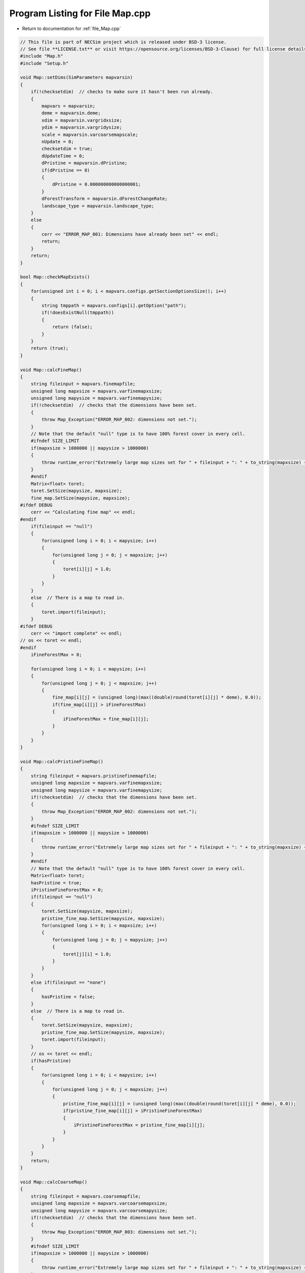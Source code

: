 
.. _program_listing_file_Map.cpp:

Program Listing for File Map.cpp
========================================================================================

- Return to documentation for :ref:`file_Map.cpp`

.. code-block:: cpp

   // This file is part of NECSim project which is released under BSD-3 license.
   // See file **LICENSE.txt** or visit https://opensource.org/licenses/BSD-3-Clause) for full license details
   #include "Map.h"
   #include "Setup.h"
   
   void Map::setDims(SimParameters mapvarsin)
   {
       if(!checksetdim)  // checks to make sure it hasn't been run already.
       {
           mapvars = mapvarsin;
           deme = mapvarsin.deme;
           xdim = mapvarsin.vargridxsize;
           ydim = mapvarsin.vargridysize;
           scale = mapvarsin.varcoarsemapscale;
           nUpdate = 0;
           checksetdim = true;
           dUpdateTime = 0;
           dPristine = mapvarsin.dPristine;
           if(dPristine == 0)
           {
               dPristine = 0.000000000000000001;
           }
           dForestTransform = mapvarsin.dForestChangeRate;
           landscape_type = mapvarsin.landscape_type;
       }
       else
       {
           cerr << "ERROR_MAP_001: Dimensions have already been set" << endl;
           return;
       }
       return;
   }
   
   bool Map::checkMapExists()
   {
       for(unsigned int i = 0; i < mapvars.configs.getSectionOptionsSize(); i++)
       {
           string tmppath = mapvars.configs[i].getOption("path");
           if(!doesExistNull(tmppath))
           {
               return (false);
           }
       }
       return (true);
   }
   
   void Map::calcFineMap()
   {
       string fileinput = mapvars.finemapfile;
       unsigned long mapxsize = mapvars.varfinemapxsize;
       unsigned long mapysize = mapvars.varfinemapysize;
       if(!checksetdim)  // checks that the dimensions have been set.
       {
           throw Map_Exception("ERROR_MAP_002: dimensions not set.");
       }
       // Note that the default "null" type is to have 100% forest cover in every cell.
       #ifndef SIZE_LIMIT
       if(mapxsize > 1000000 || mapysize > 1000000)
       {
           throw runtime_error("Extremely large map sizes set for " + fileinput + ": " + to_string(mapxsize) + ", " + to_string(mapysize) + "\n");
       }
       #endif
       Matrix<float> toret;
       toret.SetSize(mapysize, mapxsize);
       fine_map.SetSize(mapysize, mapxsize);
   #ifdef DEBUG
       cerr << "Calculating fine map" << endl;
   #endif
       if(fileinput == "null")
       {
           for(unsigned long i = 0; i < mapysize; i++)
           {
               for(unsigned long j = 0; j < mapxsize; j++)
               {
                   toret[i][j] = 1.0;
               }
           }
       }
       else  // There is a map to read in.
       {
           toret.import(fileinput);
       }
   #ifdef DEBUG
       cerr << "import complete" << endl;
   // os << toret << endl;
   #endif
       iFineForestMax = 0;
   
       for(unsigned long i = 0; i < mapysize; i++)
       {
           for(unsigned long j = 0; j < mapxsize; j++)
           {
               fine_map[i][j] = (unsigned long)(max((double)round(toret[i][j] * deme), 0.0));
               if(fine_map[i][j] > iFineForestMax)
               {
                   iFineForestMax = fine_map[i][j];
               }
           }
       }
   }
   
   void Map::calcPristineFineMap()
   {
       string fileinput = mapvars.pristinefinemapfile;
       unsigned long mapxsize = mapvars.varfinemapxsize;
       unsigned long mapysize = mapvars.varfinemapysize;
       if(!checksetdim)  // checks that the dimensions have been set.
       {
           throw Map_Exception("ERROR_MAP_002: dimensions not set.");
       }
       #ifndef SIZE_LIMIT
       if(mapxsize > 1000000 || mapysize > 1000000)
       {
           throw runtime_error("Extremely large map sizes set for " + fileinput + ": " + to_string(mapxsize) + ", " + to_string(mapysize) + "\n");
       }
       #endif
       // Note that the default "null" type is to have 100% forest cover in every cell.
       Matrix<float> toret;
       hasPristine = true;
       iPristineFineForestMax = 0;
       if(fileinput == "null")
       {
           toret.SetSize(mapysize, mapxsize);
           pristine_fine_map.SetSize(mapysize, mapxsize);
           for(unsigned long i = 0; i < mapxsize; i++)
           {
               for(unsigned long j = 0; j < mapysize; j++)
               {
                   toret[j][i] = 1.0;
               }
           }
       }
       else if(fileinput == "none")
       {
           hasPristine = false;
       }
       else  // There is a map to read in.
       {
           toret.SetSize(mapysize, mapxsize);
           pristine_fine_map.SetSize(mapysize, mapxsize);
           toret.import(fileinput);
       }
       // os << toret << endl;
       if(hasPristine)
       {
           for(unsigned long i = 0; i < mapysize; i++)
           {
               for(unsigned long j = 0; j < mapxsize; j++)
               {
                   pristine_fine_map[i][j] = (unsigned long)(max((double)round(toret[i][j] * deme), 0.0));
                   if(pristine_fine_map[i][j] > iPristineFineForestMax)
                   {
                       iPristineFineForestMax = pristine_fine_map[i][j];
                   }
               }
           }
       }
       return;
   }
   
   void Map::calcCoarseMap()
   {
       string fileinput = mapvars.coarsemapfile;
       unsigned long mapxsize = mapvars.varcoarsemapxsize;
       unsigned long mapysize = mapvars.varcoarsemapysize;
       if(!checksetdim)  // checks that the dimensions have been set.
       {
           throw Map_Exception("ERROR_MAP_003: dimensions not set.");
       }
       #ifndef SIZE_LIMIT
       if(mapxsize > 1000000 || mapysize > 1000000)
       {
           throw runtime_error("Extremely large map sizes set for " + fileinput + ": " + to_string(mapxsize) + ", " + to_string(mapysize) + "\n");
       }
       #endif
       // Note that the default "null" type for the coarse type is to have a density of 1 in every cell. "none" defaults to no
       // pristine map
       Matrix<float> toret;
       bCoarse = true;
       iCoarseForestMax = 0;
       if(fileinput == "null")
       {
           toret.SetSize(mapysize, mapxsize);
           coarse_map.SetSize(mapysize, mapxsize);
           for(unsigned long i = 0; i < mapxsize; i++)
           {
               for(unsigned long j = 0; j < mapysize; j++)
               {
                   toret[j][i] = 1.0;
               }
           }
       }
       else if(fileinput == "none")
       {
           bCoarse = false;
       }
       else  // There is a map to read in.
       {
           toret.SetSize(mapysize, mapxsize);
           coarse_map.SetSize(mapysize, mapxsize);
           toret.import(fileinput);
       }
       if(bCoarse)
       {
           for(unsigned long i = 0; i < mapysize; i++)
           {
               for(unsigned long j = 0; j < mapxsize; j++)
               {
                   coarse_map[i][j] = (unsigned long)(max((double)round(toret[i][j] * deme), 0.0));
                   if(coarse_map[i][j] > iCoarseForestMax)
                   {
                       iCoarseForestMax = coarse_map[i][j];
                   }
               }
           }
       }
       return;
   }
   
   void Map::calcPristineCoarseMap()
   {
       //  os << "pristine coarse map file: " << mapvars.pristinecoarsemapfile << endl;
       string fileinput = mapvars.pristinecoarsemapfile;
       unsigned long mapxsize = mapvars.varcoarsemapxsize;
       unsigned long mapysize = mapvars.varcoarsemapysize;
       if(!checksetdim)  // checks that the dimensions have been set.
       {
           throw Map_Exception("ERROR_MAP_003: dimensions not set.");
       }
       #ifndef SIZE_LIMIT
       if(mapxsize > 1000000 || mapysize > 1000000)
       {
           throw runtime_error("Extremely large map sizes set for " + fileinput + ": " + to_string(mapxsize) + ", " + to_string(mapysize) + "\n");
       }
       #endif
       // Note that the default "null" type for the coarse type is to have non-forest in every cell.
       Matrix<float> toret;
       iPristineCoarseForestMax = 0;
       if(bCoarse)
       {
           if(fileinput == "null")
           {
               toret.SetSize(mapysize, mapxsize);
               pristine_coarse_map.SetSize(mapysize, mapxsize);
               for(unsigned long i = 0; i < mapxsize; i++)
               {
                   for(unsigned long j = 0; j < mapysize; j++)
                   {
                       toret[j][i] = 1.0;
                   }
               }
           }
           else if(fileinput == "none")
           {
               hasPristine = false;
           }
           else  // There is a map to read in.
           {
               toret.SetSize(mapysize, mapxsize);
               pristine_coarse_map.SetSize(mapysize, mapxsize);
               toret.import(fileinput);
           }
       }
       if(bCoarse && hasPristine)
       {
           for(unsigned long i = 0; i < mapysize; i++)
           {
               for(unsigned long j = 0; j < mapxsize; j++)
               {
                   pristine_coarse_map[i][j] = (unsigned long)(max((double)round(toret[i][j] * deme), 0.0));
                   if(pristine_coarse_map[i][j] > iPristineCoarseForestMax)
                   {
                       iPristineCoarseForestMax = pristine_coarse_map[i][j];
                   }
               }
           }
       }
       return;
   }
   
   void Map::setTimeVars(double dPristinein, double dForestTransformin)
   {
       dUpdateTime = 0;
       dPristine = dPristinein;
       dForestTransform = dForestTransformin;
   }
   
   void Map::calcOffset()
   {
       if(mapvars.autocorrel_file != "null")
       {
           mapvars.setPristine(0);
       }
       //  os << mapvars.autocorrel_file << endl;
       if(fine_map.GetCols() == 0 || fine_map.GetRows() == 0)
       {
           throw Map_Exception("ERROR_MAP_004: fine map not set.");
       }
       if(coarse_map.GetCols() == 0 || coarse_map.GetRows() == 0)
       {
           if(bCoarse)
           {
               coarse_map.SetSize(fine_map.GetRows(), fine_map.GetCols());
           }
           //      throw Map_Exception("ERROR_MAP_004: coarse map not set.");
       }
       finexoffset = mapvars.varfinemapxoffset + mapvars.varsamplexoffset;
       fineyoffset = mapvars.varfinemapyoffset + mapvars.varsampleyoffset;
       coarsexoffset = mapvars.varcoarsemapxoffset;
       coarseyoffset = mapvars.varcoarsemapyoffset;
       scale = mapvars.varcoarsemapscale;
       // this is the location of the top left (or north west) corner of the respective map
       // and the x and y distance from the top left of the grid object that contains the initial lineages.
       finexmin = -finexoffset;
       fineymin = -fineyoffset;
       finexmax = finexmin + (fine_map.GetCols());
       fineymax = fineymin + (fine_map.GetRows());
       if(bCoarse) // Check if there is a coarse map
       {
           coarsexmin = -coarsexoffset - finexoffset;
           coarseymin = -coarseyoffset - fineyoffset;
           coarsexmax = coarsexmin + scale * (coarse_map.GetCols());
           coarseymax = coarseymin + scale * (coarse_map.GetRows());
       }
       else // Just set the offsets to the same as the fine map
       {
           coarsexmin = finexmin;
           coarseymin = fineymin;
           coarsexmax = finexmax;
           coarseymax = fineymax;
           scale = 1;
       }
       dispersal_relative_cost = mapvars.dispersal_relative_cost;
   #ifdef DEBUG
       stringstream os;
       os << "finex: " << finexmin << "," << finexmax << endl;
       os << "finey: " << fineymin << "," << fineymax << endl;
       os << "coarsex: " << coarsexmin << "," << coarsexmax << endl;
       os << "coarsey: " << coarseymin << "," << coarseymax << endl;
       os << "offsets: "
            << "(" << finexoffset << "," << fineyoffset << ")(" << coarsexoffset << "," << coarseyoffset << ")" << endl;
       os << "pristine fine file: " << pristine_fine_map << endl;
       os << "pristine coarse file: " << pristine_coarse_map << endl;
       write_cout(os.str());
   #endif
       //      os << "fine variables: " << finexmin << "," << finexmax << endl;
       //      os << "coarse variabes: " << coarsexmin << "," << coarsexmax << endl;
       if(finexmin < coarsexmin || finexmax > coarsexmax || (finexmax - finexmin) < xdim || (fineymax - fineymin) < ydim)
       {
           throw Map_Fatal_Exception(
               "ERROR_MAP_006: FATAL - fine map extremes outside coarse map or sample grid larger than fine map");
       }
       return;
   }
   
   void Map::validateMaps()
   {
       stringstream os;
       os << "\rValidating maps..." << flush;
       double dTotal = fine_map.GetCols() + coarse_map.GetCols();
       unsigned long iCounter = 0;
       if(hasPristine)
       {
           if(fine_map.GetCols() == pristine_fine_map.GetCols() && fine_map.GetRows() == pristine_fine_map.GetRows() &&
              coarse_map.GetCols() == pristine_coarse_map.GetCols() && coarse_map.GetRows() == pristine_coarse_map.GetRows())
           {
               os << "\rValidating maps...map sizes okay" << flush;
               write_cout(os.str());
           }
           else
           {
               throw Map_Fatal_Exception(
                       "ERROR_MAP_009: Map validation failed - modern and pristine maps are not the same dimensions.");
           }
           for(unsigned long i = 0; i < fine_map.GetCols(); i++)
           {
               for(unsigned long j = 0; j < fine_map.GetRows(); j++)
               {
                   if(fine_map[j][i] > pristine_fine_map[j][i])
                   {
                       cerr << "fine map: " << fine_map[j][i] << "pristine map: " << pristine_fine_map[j][i]
                            << endl;
                       cerr << "x,y: " << i << "," << j << endl;
                       throw Map_Fatal_Exception("ERROR_MAP_007: Map validation failed - fine map value larger "
                                                 "than pristine fine map value.");
                   }
               }
               double dPercentComplete = 100 * ((double)(i + iCounter) / dTotal);
               if(i % 1000 == 0)
               {
                   os.str("");
                   os << "\rValidating maps..." << dPercentComplete << "%                " << flush;
                   write_cout(os.str());
               }
           }
       }
       iCounter = fine_map.GetCols();
       if(hasPristine)
       {
           for(unsigned long i = 0; i < coarse_map.GetCols(); i++)
           {
               for(unsigned long j = 0; j < coarse_map.GetRows(); j++)
               {
                   if(coarse_map[j][i] > pristine_coarse_map[j][i])
                   {
                       cerr << "coarse map: " << coarse_map[j][i] << " pristine map: " << pristine_coarse_map[j][i]
                            << endl;
                       cerr << "coarse map x+1: " << coarse_map[j][i + 1]
                            << " pristine map: " << pristine_coarse_map[j][i + 1] << endl;
                       cerr << "x,y: " << i << "," << j << endl;
                       throw Map_Fatal_Exception("ERROR_MAP_008: Map validation failed - coarse map value larger "
                                                 "than pristine coarse map value.");
                   }
               }
               double dPercentComplete = 100 * ((double)(i + iCounter) / dTotal);
               if(i % 1000 == 0)
               {
                   os.str("");
                   os << "\rValidating maps..." << dPercentComplete << "%                " << flush;
                   write_cout(os.str());
               }
           }
           
       }
       os.str("");
       os << "\rValidating maps complete                                       " << endl;
       write_cout(os.str());
   }
   
   void Map::updateMap(double generation)
   {
       // only update the map if the pristine state has not been reached.
       if(!mapvars.bPristine && hasPristine)
       {
           if(mapvars.dPristine < generation)
           {
               // Only update the map if the maps have actually changed
               if(mapvars.setPristine(nUpdate+1))
               {
                   nUpdate++;
                   // pristine_fine_map = mapvars.pristinefinemapfile;
                   // pristine_coarse_map = mapvars.pristinecoarsemapfile;
                   dCurrent = dPristine;
                   dPristine = mapvars.dPristine;
                   if(dPristine == 0)
                   {
                       dPristine = 0.000000000000000001;
                   }
                   dForestTransform = mapvars.dForestChangeRate;
                   iFineForestMax = iPristineFineForestMax;
                   fine_map = pristine_fine_map;
                   iCoarseForestMax = iPristineCoarseForestMax;
                   coarse_map = pristine_coarse_map;
                   calcPristineCoarseMap();
                   calcPristineFineMap();
                   if(hasPristine)
                   {
                       bPristine = mapvars.bPristine;
                   }
                   recalculateForestMax();
                   
                   
               }
           }
       }
   }
   
   void Map::setLandscape(string landscape_type)
   {
       if(landscape_type == "infinite")
       {
           write_cout("Setting infinite landscape.\n");
           getValFunc = &Map::getValInfinite;
       }
       else if(landscape_type == "tiled_coarse")
       {
           write_cout("Setting tiled coarse infinite landscape.\n");
           getValFunc = &Map::getValCoarseTiled;
       }
       else if(landscape_type == "tiled_fine")
       {
           write_cout("Setting tiled fine infinite landscape.\n");
           getValFunc = &Map::getValFineTiled;
       }
       else if(landscape_type == "closed")
       {
           getValFunc = &Map::getValFinite;
       }
       else
       {
           throw Fatal_Exception("Provided landscape type is not a valid option: " + landscape_type);
       }
   }
   
   unsigned long Map::getVal(
       const double& x, const double& y, const long& xwrap, const long& ywrap, const double& dCurrentGen)
   {
       return (this->*getValFunc)(x, y, xwrap, ywrap, dCurrentGen);
   }
   
   unsigned long Map::getValInfinite(
       const double& x, const double& y, const long& xwrap, const long& ywrap, const double& dCurrentGen)
   {
       double xval, yval;
       xval = x + (xdim * xwrap);  //
       yval = y + (ydim * ywrap);
       //      // return 0 if the requested coordinate is completely outside the map
       if(xval < coarsexmin || xval >= coarsexmax || yval < coarseymin || yval >= coarseymax)
       {
           return deme;
       }
       return getValFinite(x, y, xwrap, ywrap, dCurrentGen);
   }
   
   unsigned long Map::getValCoarseTiled(
       const double& x, const double& y, const long& xwrap, const long& ywrap, const double& dCurrentGen)
   {
       double newx = fmod(x + (xwrap * xdim) + finexoffset + coarsexoffset, coarse_map.GetCols());
       double newy = fmod(y + (ywrap * ydim) + finexoffset + coarsexoffset, coarse_map.GetRows());
       if(newx < 0)
       {
           newx += coarse_map.GetCols();
       }
       if(newy < 0)
       {
           newy += coarse_map.GetRows();
       }
       return getValCoarse(newx, newy, dCurrentGen);
   }
   
   unsigned long Map::getValFineTiled(
       const double& x, const double& y, const long& xwrap, const long& ywrap, const double& dCurrentGen)
   {
   
       double newx = fmod(x + (xwrap * xdim) + finexoffset, fine_map.GetCols());
       double newy = fmod(y + (ywrap * ydim) + fineyoffset, fine_map.GetRows());
       // Now adjust for incorrect wrapping behaviour of fmod
       if(newx < 0)
       {
           newx += fine_map.GetCols();
       }
       if(newy < 0)
       {
           newy += fine_map.GetRows();
       }
   #ifdef DEBUG
       if(newx >= fine_map.GetCols() || newx < 0 || newy >= fine_map.GetRows() || newy < 0)
       {
           stringstream ss;
           ss << "Fine map indexing out of range of fine map." << endl;
           ss << "x, y: " << newx << ", " << newy << endl;
           ss << "cols, rows: " << fine_map.GetCols() << ", " << fine_map.GetRows() << endl;
           throw out_of_range(ss.str());
       }
   #endif
       return getValFine(newx, newy, dCurrentGen);
   }
   
   unsigned long Map::getValCoarse(const double &xval, const double &yval, const double &dCurrentGen)
   {
       unsigned long retval = 0;
       if(hasPristine)
       {
           if(bPristine || pristine_coarse_map[yval][xval] == coarse_map[yval][xval])
           {
               return pristine_coarse_map[yval][xval];
           }
           else
           {
               double currentTime = dCurrentGen - dCurrent;
               retval = (unsigned long)floor(coarse_map[yval][xval] +
                                              (dForestTransform *
                                               ((pristine_coarse_map[yval][xval] - coarse_map[yval][xval]) /
                                                       (dPristine-dCurrent)) * currentTime));
           }
       }
       else
       {
           return coarse_map[yval][xval];
       }
   #ifdef pristine_mode
       if(retval > pristine_coarse_map[yval][xval])
           {
               string ec =
                   "Returned value greater than pristine value. Check file input. (or disable this error before "
                   "compilation.\n";
               ec += "pristine value: " + to_string((long long)pristine_coarse_map[yval][xval]) +
                     " returned value: " + to_string((long long)retval);
               throw Map_Fatal_Exception(ec);
           }
   // Note that debug mode will throw an exception if the returned value is less than the pristine state
   
   #endif
       return retval;
   }
   
   unsigned long Map::getValFine(const double&xval, const double &yval, const double& dCurrentGen)
   {
       unsigned long retval = 0;
       if(hasPristine)
       {
           if(bPristine || pristine_fine_map[yval][xval] == fine_map[yval][xval])
           {
               retval = pristine_fine_map[yval][xval];
           }
           else
           {
               double currentTime = dCurrentGen - dCurrent;
               retval = (unsigned long)floor(fine_map[yval][xval] +
                                              (dForestTransform * ((pristine_fine_map[yval][xval] - fine_map[yval][xval]) /
                                                      (dPristine-dCurrent)) * currentTime));
           }
       }
       else
       {
           return fine_map[yval][xval];
       }
   // os <<fine_map[yval][xval] << "-"<< retval << endl;
   // Note that debug mode will throw an exception if the returned value is less than the pristine state
   #ifdef pristine_mode
       if(hasPristine)
       {
           if(retval > pristine_fine_map[yval][xval])
           {
               throw Map_Fatal_Exception("Returned value greater than pristine value. Check file input. (or disable this "
                                         "error before compilation.");
           }
       }
   #endif
       return retval;
   }
   
   unsigned long Map::getValFinite(
       const double& x, const double& y, const long& xwrap, const long& ywrap, const double& dCurrentGen)
   {
   
       double xval, yval;
       xval = x + (xdim * xwrap);  //
       yval = y + (ydim * ywrap);
       //      // return 0 if the requested coordinate is completely outside the map
       if(xval < coarsexmin || xval >= coarsexmax || yval < coarseymin || yval >= coarseymax)
       {
           return 0;
       }
       if((xval < finexmin || xval >= finexmax || yval < fineymin ||
          yval >= fineymax) && bCoarse)  // check if the coordinate comes from the coarse resolution map.
       {
           // take in to account the fine map offsetting
           xval += finexoffset;
           yval += fineyoffset;
           // take in to account the coarse map offsetting and the increased scale of the larger map.
           xval = floor((xval + coarsexoffset) / scale);
           yval = floor((yval + coarseyoffset) / scale);
           return getValCoarse(xval, yval, dCurrentGen);
       }
       // take in to account the fine map offsetting
       // this is done twice to avoid having all the comparisons involve additions.
       xval += finexoffset;
       yval += fineyoffset;
       return getValFine(xval, yval, dCurrentGen);
   
   }
   
   unsigned long Map::convertSampleXToFineX(const unsigned long &x, const long &xwrap)
   {
       return x + finexoffset + (xwrap * xdim);
   }
   
   unsigned long Map::convertSampleYToFineY(const unsigned long &y, const long &ywrap)
   {
       return y + fineyoffset + (ywrap * ydim);
   }
   
   void Map::convertFineToSample(long & x, long & xwrap, long &y, long &ywrap)
   {
       double tmpx = double(x);
       double tmpy = double(y);
       convertCoordinates(tmpx, tmpy, xwrap, ywrap);
       x = floor(tmpx);
       y = floor(tmpy);
   }
   
   
   unsigned long Map::getInitialCount(double dSample, Datamask& samplemask)
   {
       unsigned long toret;
       toret = 0;
       unsigned long add = 0;
       long x, y;
       long xwrap, ywrap;
       bool printed = true;
       unsigned long max_x, max_y;
       if( samplemask.getDefault())
       {
           max_x = fine_map.GetCols();
           max_y = fine_map.GetRows();
       }
       else
       {
           max_x = samplemask.sample_mask.GetCols();
           max_y = samplemask.sample_mask.GetRows();
       }
       for(unsigned long i = 0; i < max_x; i++)
       {
           for(unsigned long j = 0; j < max_y; j++)
           {
               add = 0;
               x = i;
               y = j;
               xwrap = 0;
               ywrap = 0;
               samplemask.recalculate_coordinates(x, y, xwrap, ywrap);
               if(samplemask.getVal(x, y, xwrap, ywrap))
               {
                   add = (unsigned long) floor(dSample * (getVal(x, y, xwrap, ywrap, 0)));
               }
               toret += add;
           }
       }
       return toret;
   }
   
   SimParameters Map::getSimParameters()
   {
       return mapvars;
   }
   
   bool Map::checkMap(const double& x, const double& y, const long& xwrap, const long& ywrap, const double generation)
   {
       //       os << "CHECK: " << getVal(x,y,xwrap,ywrap) << endl;
       return getVal(x, y, xwrap, ywrap, generation) != 0;
   }
   
   bool Map::checkFine(const double& x, const double& y, const long& xwrap, const long& ywrap)
   {
       double tmpx, tmpy;
       tmpx = x + xwrap * xdim;
       tmpy = y + ywrap * ydim;
       return !(tmpx < finexmin || tmpx >= finexmax || tmpy < fineymin || tmpy >= fineymax);
   }
   
   void Map::convertCoordinates(double& x, double& y, long& xwrap, long& ywrap)
   {
       xwrap += floor(x / xdim);
       ywrap += floor(y / ydim);
       x = x - xwrap * xdim;
       y = y - ywrap * ydim;
   }
   
   unsigned long Map::runDispersal(const double& dist,
                          const double& angle,
                          long& startx,
                          long& starty,
                          long& startxwrap,
                          long& startywrap,
                          bool& disp_comp,
                          const double& generation)
   {
   // Checks that the start point is not out of matrix - this might have to be disabled to ensure that when updating the
   // map, it doesn't cause problems.
   #ifdef pristine_mode
       if(!checkMap(startx, starty, startxwrap, startywrap, generation))
       {
           disp_comp = true;
           return;
       }
   #endif
   
       // Different calculations for each quadrant to ensure that the dispersal reads the probabilities correctly.
       double newx, newy;
       newx = startx + (xdim * startxwrap) + 0.5;
       newy = starty + (ydim * startywrap) + 0.5;
       if(dispersal_relative_cost ==
          1)  // then nothing complicated is required and we can jump straight to the final point.
       {
           newx += dist * cos(angle);
           newy += dist * sin(angle);
       }
       else  // we need to see which deforested patches we pass over
       {
           long boost;
           boost = 1;
           double cur_dist, tot_dist, l;
           cur_dist = 0;
           tot_dist = 0;
           // Four different calculations for the different quadrants.
           if(angle > 7 * M_PI_4 || angle <= M_PI_4)
           {
               // Continue while the dist travelled is less than the dist energy
               while(cur_dist < dist)
               {
                   // Check if the starting position of the loop is in the fine map or not.
                   if(checkFine(newx, newy, 0, 0))
                   {
                       // Keep the standard movement rate
                       boost = 1;
                   }
                   else
                   {
                       // Accellerate the travel speed if the point is outside the fine grid.
                       // Note this means that lineages travelling from outside the fine grid to within the
                       // fine grid may
                       // see 1 grid's worth of approximation, rather than exact values.
                       // This is an acceptable approximation!
                       boost = deme;
                   }
   
                   // Add the value to the new x and y values.
                   newx = newx + boost;
                   newy = newy + boost * tan(angle);
                   // Check if the new point is within forest.
                   if(checkMap(newx, newy, 0, 0, generation))
                   {
                       l = 1;
                   }
                   else
                   {
                       l = dispersal_relative_cost;
                   }
                   // Move forward different dists based on the difficulty of moving through forest.
                   cur_dist = cur_dist + l * boost * (1 / cos(angle));
                   tot_dist = tot_dist + boost * (1 / cos(angle));
               }
           }
           else if(angle > 3 * M_PI_4 && angle <= 5 * M_PI_4)
           {
               while(cur_dist < dist)
               {
                   if(checkFine(newx, newy, 0, 0))
                   {
                       boost = 1;
                   }
                   else
                   {
                       boost = deme;
                   }
                   // Add the change to the new x and y values.
                   newx = newx - boost;
                   newy = newy + boost * tan(M_PI - angle);
                   if(checkMap(newx, newy, 0, 0, generation))
                   {
                       l = 1;
                   }
                   else
                   {
                       l = dispersal_relative_cost;
                   }
                   cur_dist = cur_dist + boost * l * (1 / cos(M_PI - angle));
                   tot_dist = tot_dist + boost * (1 / cos(M_PI - angle));
               }
           }
           else if(angle > M_PI_4 && angle <= 3 * M_PI_4)
           {
               while(cur_dist < dist)
               {
                   if(checkFine(newx, newy, 0, 0))
                   {
                       boost = 1;
                   }
                   else
                   {
                       boost = deme;
                   }
                   // Add the change to the new x and y values.
                   newx = newx + boost * tan(angle - M_PI_2);
                   newy = newy + boost;
                   if(checkMap(newx, newy, 0, 0, generation))
                   {
                       l = 1;
                   }
                   else
                   {
                       l = dispersal_relative_cost;
                   }
                   cur_dist = cur_dist + l * boost / cos(angle - M_PI_2);
                   tot_dist = tot_dist + boost / cos(angle - M_PI_2);
               }
           }
           else if(angle > 5 * M_PI_4 && angle <= 7 * M_PI_4)
           {
               //              os << "...ang4..." <<  flush;
               while(cur_dist < dist)
               {
                   if(checkFine(newx, newy, 0, 0))
                   {
                       boost = 1;
                   }
                   else
                   {
                       boost = deme;
                   }
                   newx = newx + boost * tan(3 * M_PI_2 - angle);
                   newy = newy - boost;
                   if(checkMap(newx, newy, 0, 0, generation))
                   {
                       l = 1;
                   }
                   else
                   {
                       l = dispersal_relative_cost;
                   }
                   cur_dist = cur_dist + l * boost / cos(3 * M_PI_2 - angle);
                   tot_dist = tot_dist + boost / cos(3 * M_PI_2 - angle);
               }
           }
           // Move the point back to get the exact placement
           if(checkMap(newx, newy, 0, 0, generation))
           {
               tot_dist = tot_dist - min(cur_dist - dist, (double(boost) - 0.001));
           }
           else
           {
               disp_comp = true;
           }
           newx = startx + 0.5 + tot_dist * cos(angle);
           newy = starty + 0.5 + tot_dist * sin(angle);
       }
       unsigned long ret = getVal(newx, newy, 0, 0, generation);
       if(ret >0)
       {
           long newxwrap, newywrap;
           newxwrap = 0;
           newywrap = 0;
           convertCoordinates(newx, newy, newxwrap, newywrap);
   #ifdef DEBUG
           if(!checkMap(newx, newy, newxwrap, newywrap, generation))
           {
               throw Map_Fatal_Exception(string(
                   "ERROR_MOVE_007: Dispersal attempted to non-forest. Check dispersal function. Forest cover: " +
                   to_string((long long)getVal(newx, newy, newxwrap, newywrap, generation))));
           }
   #endif
           startx = newx;
           starty = newy;
           startxwrap = newxwrap;
           startywrap = newywrap;
           disp_comp = false;
       }
       return ret;
   };
   
   void Map::clearMap()
   {
       dCurrent = 0;
       checksetdim = false;
       bPristine = false;
   }
   
   string Map::printVars()
   {
       stringstream os;
       os << "fine x limits: " << finexmin << " , " << finexmax << endl;
       os << "fine y limits: " << fineymin << " , " << fineymax << endl;
       os << "fine map offset: " << finexoffset << " , " << fineyoffset << endl;
       os << "coarse x limits: " << coarsexmin << " , " << coarsexmax << endl;
       os << "coarse y limits: " << coarseymin << " , " << coarseymax << endl;
       os << "x,y dims: " << xdim << " , " << ydim << endl;
       return os.str();
   }
   
   unsigned long Map::getForestMax()
   {
   #ifdef DEBUG
       if(iForestMax > 10000)
       {
           cerr << "iForestMax is out of whack: " << iForestMax << endl;
           cerr << "fine, coarse, pfine, pcoarse: " << iFineForestMax << ", " << iCoarseForestMax;
           cerr << ", " << iPristineFineForestMax << ", " << iPristineCoarseForestMax << endl;
           throw Fatal_Exception();
       }
   #endif
       return iForestMax;
   }
   
   void Map::recalculateForestMax()
   {
       iForestMax = 0;
       if(bPristine && hasPristine)
       {
           if(iForestMax < iPristineFineForestMax)
           {
               iForestMax = iPristineFineForestMax;
           }
           if(iForestMax < iPristineCoarseForestMax)
           {
               iForestMax = iPristineCoarseForestMax;
           }
       }
       else
       {
           if(iForestMax < iFineForestMax)
           {
               iForestMax = iFineForestMax;
           }
           if(iForestMax < iCoarseForestMax)
           {
               iForestMax = iCoarseForestMax;
           }
           if(iForestMax < iPristineFineForestMax)
           {
               iForestMax = iPristineFineForestMax;
           }
           if(iForestMax < iPristineCoarseForestMax)
           {
               iForestMax = iPristineCoarseForestMax;
           }
       }
       
   }

